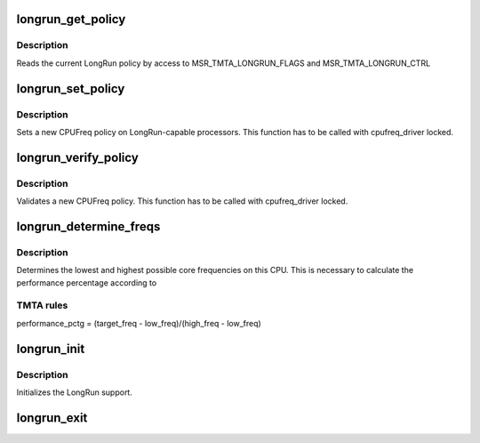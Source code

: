 .. -*- coding: utf-8; mode: rst -*-
.. src-file: drivers/cpufreq/longrun.c

.. _`longrun_get_policy`:

longrun_get_policy
==================

.. c:function:: void longrun_get_policy(struct cpufreq_policy *policy)

    get the current LongRun policy

    :param struct cpufreq_policy \*policy:
        struct cpufreq_policy where current policy is written into

.. _`longrun_get_policy.description`:

Description
-----------

Reads the current LongRun policy by access to MSR_TMTA_LONGRUN_FLAGS
and MSR_TMTA_LONGRUN_CTRL

.. _`longrun_set_policy`:

longrun_set_policy
==================

.. c:function:: int longrun_set_policy(struct cpufreq_policy *policy)

    sets a new CPUFreq policy

    :param struct cpufreq_policy \*policy:
        new policy

.. _`longrun_set_policy.description`:

Description
-----------

Sets a new CPUFreq policy on LongRun-capable processors. This function
has to be called with cpufreq_driver locked.

.. _`longrun_verify_policy`:

longrun_verify_policy
=====================

.. c:function:: int longrun_verify_policy(struct cpufreq_policy *policy)

    verifies a new CPUFreq policy

    :param struct cpufreq_policy \*policy:
        the policy to verify

.. _`longrun_verify_policy.description`:

Description
-----------

Validates a new CPUFreq policy. This function has to be called with
cpufreq_driver locked.

.. _`longrun_determine_freqs`:

longrun_determine_freqs
=======================

.. c:function:: int longrun_determine_freqs(unsigned int *low_freq, unsigned int *high_freq)

    determines the lowest and highest possible core frequency

    :param unsigned int \*low_freq:
        an int to put the lowest frequency into

    :param unsigned int \*high_freq:
        an int to put the highest frequency into

.. _`longrun_determine_freqs.description`:

Description
-----------

Determines the lowest and highest possible core frequencies on this CPU.
This is necessary to calculate the performance percentage according to

.. _`longrun_determine_freqs.tmta-rules`:

TMTA rules
----------

performance_pctg = (target_freq - low_freq)/(high_freq - low_freq)

.. _`longrun_init`:

longrun_init
============

.. c:function:: int longrun_init( void)

    initializes the Transmeta Crusoe LongRun CPUFreq driver

    :param  void:
        no arguments

.. _`longrun_init.description`:

Description
-----------

Initializes the LongRun support.

.. _`longrun_exit`:

longrun_exit
============

.. c:function:: void __exit longrun_exit( void)

    unregisters LongRun support

    :param  void:
        no arguments

.. This file was automatic generated / don't edit.

